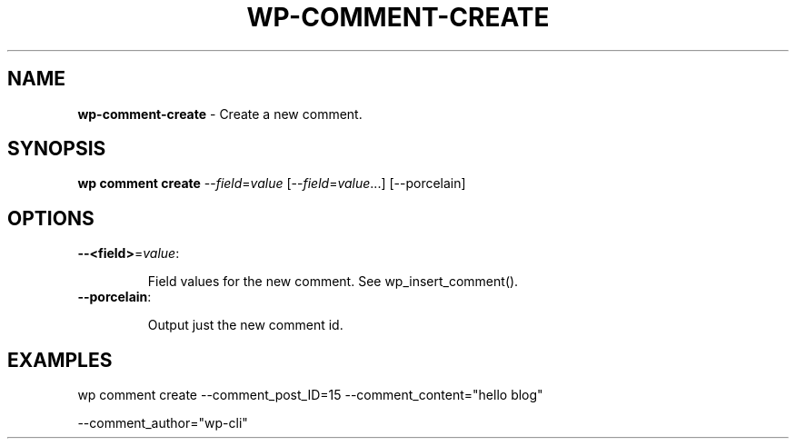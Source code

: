 .\" generated with Ronn/v0.7.3
.\" http://github.com/rtomayko/ronn/tree/0.7.3
.
.TH "WP\-COMMENT\-CREATE" "1" "September 2012" "" "WP-CLI"
.
.SH "NAME"
\fBwp\-comment\-create\fR \- Create a new comment\.
.
.SH "SYNOPSIS"
\fBwp comment create\fR \-\-\fIfield\fR=\fIvalue\fR [\-\-\fIfield\fR=\fIvalue\fR\.\.\.] [\-\-porcelain]
.
.SH "OPTIONS"
.
.TP
\fB\-\-<field>\fR=\fIvalue\fR:
.
.IP
Field values for the new comment\. See wp_insert_comment()\.
.
.TP
\fB\-\-porcelain\fR:
.
.IP
Output just the new comment id\.
.
.SH "EXAMPLES"
.
.nf

wp comment create \-\-comment_post_ID=15 \-\-comment_content="hello blog"
.
.fi
.
.P
\-\-comment_author="wp\-cli"
